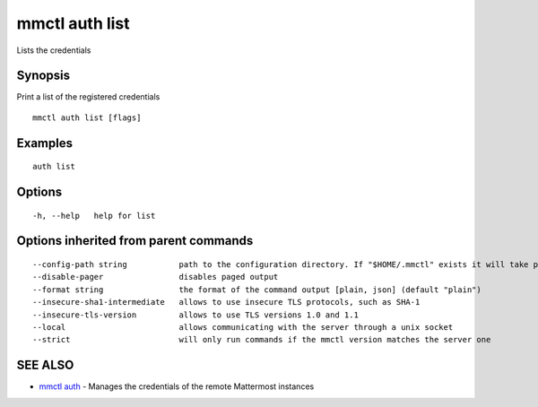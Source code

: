 .. _mmctl_auth_list:

mmctl auth list
---------------

Lists the credentials

Synopsis
~~~~~~~~


Print a list of the registered credentials

::

  mmctl auth list [flags]

Examples
~~~~~~~~

::

    auth list

Options
~~~~~~~

::

  -h, --help   help for list

Options inherited from parent commands
~~~~~~~~~~~~~~~~~~~~~~~~~~~~~~~~~~~~~~

::

      --config-path string           path to the configuration directory. If "$HOME/.mmctl" exists it will take precedence over the default value (default "$XDG_CONFIG_HOME")
      --disable-pager                disables paged output
      --format string                the format of the command output [plain, json] (default "plain")
      --insecure-sha1-intermediate   allows to use insecure TLS protocols, such as SHA-1
      --insecure-tls-version         allows to use TLS versions 1.0 and 1.1
      --local                        allows communicating with the server through a unix socket
      --strict                       will only run commands if the mmctl version matches the server one

SEE ALSO
~~~~~~~~

* `mmctl auth <mmctl_auth.rst>`_ 	 - Manages the credentials of the remote Mattermost instances

